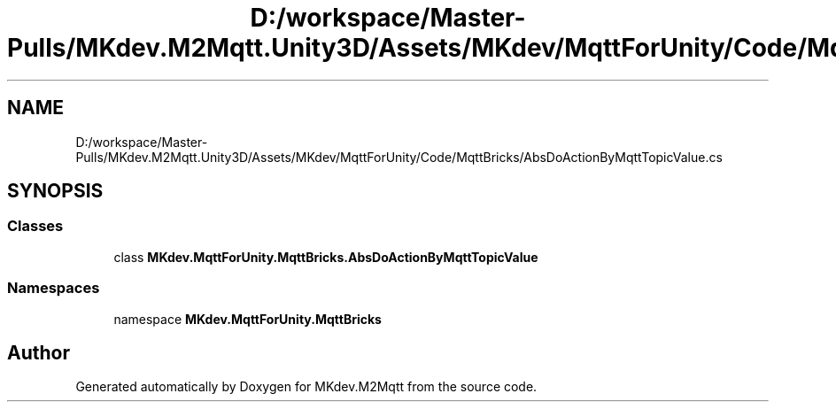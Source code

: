 .TH "D:/workspace/Master-Pulls/MKdev.M2Mqtt.Unity3D/Assets/MKdev/MqttForUnity/Code/MqttBricks/AbsDoActionByMqttTopicValue.cs" 3 "Wed May 8 2019" "MKdev.M2Mqtt" \" -*- nroff -*-
.ad l
.nh
.SH NAME
D:/workspace/Master-Pulls/MKdev.M2Mqtt.Unity3D/Assets/MKdev/MqttForUnity/Code/MqttBricks/AbsDoActionByMqttTopicValue.cs
.SH SYNOPSIS
.br
.PP
.SS "Classes"

.in +1c
.ti -1c
.RI "class \fBMKdev\&.MqttForUnity\&.MqttBricks\&.AbsDoActionByMqttTopicValue\fP"
.br
.in -1c
.SS "Namespaces"

.in +1c
.ti -1c
.RI "namespace \fBMKdev\&.MqttForUnity\&.MqttBricks\fP"
.br
.in -1c
.SH "Author"
.PP 
Generated automatically by Doxygen for MKdev\&.M2Mqtt from the source code\&.
